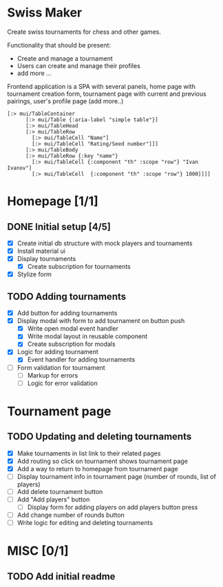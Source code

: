 * Swiss Maker
  Create swiss tournaments for chess and other games.
  
  Functionality that should be present:
  * Create and manage a tournament
  * Users can create and manage their profiles
  * add more ...
  
  Frontend application is a SPA with several panels,
  home page with tournament creation form, tournament page with current and previous pairings,
  user's profile page (add more..)
  
 #+name: Table code snipet
  #+begin_src clojurescript
  [:> mui/TableContainer
        [:> mui/Table {:aria-label "simple table"}]
        [:> mui/TableHead
        [:> mui/TableRow
          [:> mui/TableCell "Name"]
          [:> mui/TableCell "Rating/Seed number"]]]
        [:> mui/TableBody
        [:> mui/TableRow {:key "name"}
          [:> mui/TableCell {:component "th" :scope "row"} "Ivan Ivanov"]
          [:> mui/TableCell  {:component "th" :scope "row"} 1000]]]]
  #+end_src

  
* Homepage [1/1]
** DONE Initial setup [4/5]
   CLOSED: [2021-02-25 Thu 22:26]
  * [X] Create initial db structure with mock players and tournaments
  * [X] Install material ui
  * [X] Display tournaments
    * [X] Create subscription for tournaments
  * [X] Stylize form

    
** TODO Adding tournaments
   * [X] Add button for adding tournaments
   * [X] Display modal with form to add tournament on button push
     * [X] Write open modal event handler
     * [X] Write modal layout in reusable component
     * [X] Create subscription for modals
   * [X] Logic for adding tournament
     * [X] Event handler for adding tournaments
   * [ ] Form validation for tournament
     * [ ] Markup for errors
     * [ ] Logic for error validation
       
       
* Tournament page
** TODO Updating and deleting tournaments
   * [X] Make tournaments in list link to their related pages
   * [X] Add routing so click on tournament shows tournament page
   * [X] Add a way to return to homepage from tournament page
   * [ ] Display tournament info in tournament page (number of rounds, list of players)
   * [ ] Add delete tournament button
   * [ ] Add "Add players" button
     * [ ] Display form for adding players on add players button press
   * [ ] Add change number of rounds button
   * [ ] Write logic for editing and deleting tournaments
   
* MISC [0/1] 
** TODO Add initial readme
   
